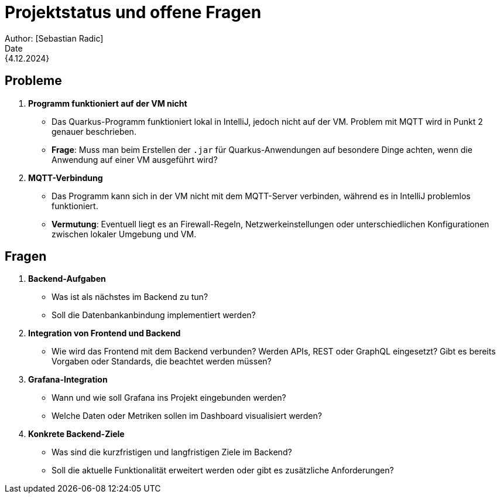 = Projektstatus und offene Fragen
Author: [Sebastian Radic]
Date: {4.12.2024}

== Probleme
1. **Programm funktioniert auf der VM nicht**
- Das Quarkus-Programm funktioniert lokal in IntelliJ, jedoch nicht auf der VM. Problem mit MQTT wird in Punkt 2 genauer beschrieben.
- **Frage**: Muss man beim Erstellen der `.jar` für Quarkus-Anwendungen auf besondere Dinge achten, wenn die Anwendung auf einer VM ausgeführt wird?

2. **MQTT-Verbindung**
- Das Programm kann sich in der VM nicht mit dem MQTT-Server verbinden, während es in IntelliJ problemlos funktioniert.
- **Vermutung**: Eventuell liegt es an Firewall-Regeln, Netzwerkeinstellungen oder unterschiedlichen Konfigurationen zwischen lokaler Umgebung und VM.


== Fragen
1. **Backend-Aufgaben**
- Was ist als nächstes im Backend zu tun?
- Soll die Datenbankanbindung implementiert werden?

2. **Integration von Frontend und Backend**
- Wie wird das Frontend mit dem Backend verbunden? Werden APIs, REST oder GraphQL eingesetzt? Gibt es bereits Vorgaben oder Standards, die beachtet werden müssen?

3. **Grafana-Integration**
- Wann und wie soll Grafana ins Projekt eingebunden werden?
- Welche Daten oder Metriken sollen im Dashboard visualisiert werden?

4. **Konkrete Backend-Ziele**
- Was sind die kurzfristigen und langfristigen Ziele im Backend?
- Soll die aktuelle Funktionalität erweitert werden oder gibt es zusätzliche Anforderungen?

